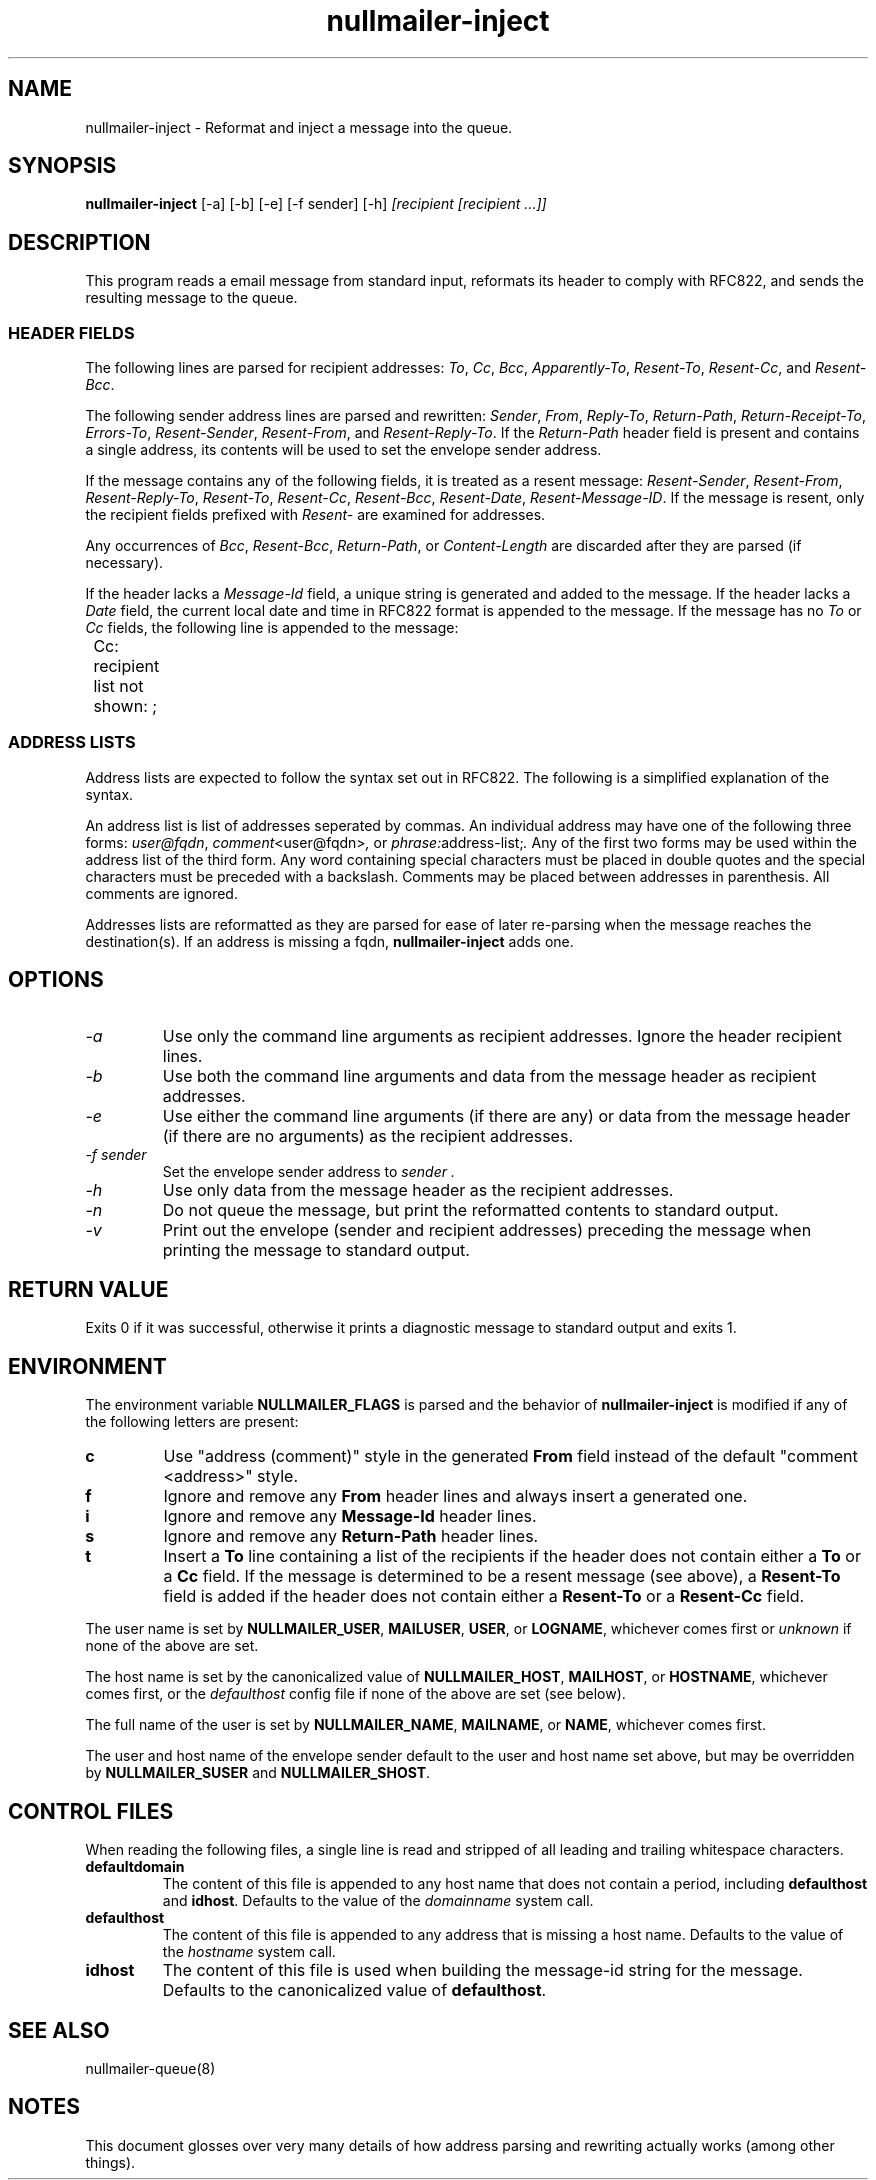 .TH nullmailer-inject 1
.SH NAME
nullmailer-inject \- Reformat and inject a message into the queue.
.SH SYNOPSIS
.B nullmailer-inject
[\-a]
[\-b]
[\-e]
[\-f sender]
[\-h]
.I [recipient [recipient ...]]
.SH DESCRIPTION
This program reads a email message from standard input, reformats its
header to comply with RFC822, and sends the resulting message to the
queue.
.SS HEADER FIELDS
The following lines are parsed for recipient addresses:
.IR To ,
.IR Cc ,
.IR Bcc ,
.IR Apparently-To ,
.IR Resent-To ,
.IR Resent-Cc ,
and
.IR Resent-Bcc .

The following sender address lines are parsed and rewritten:
.IR Sender ,
.IR From ,
.IR Reply-To ,
.IR Return-Path ,
.IR Return-Receipt-To ,
.IR Errors-To ,
.IR Resent-Sender ,
.IR Resent-From ,
and
.IR Resent-Reply-To .
If the
.I Return-Path
header field is present and contains a single address, its contents
will be used to set the envelope sender address.

If the message contains any of the following fields, it is treated as
a resent message:
.IR Resent-Sender ,
.IR Resent-From ,
.IR Resent-Reply-To ,
.IR Resent-To ,
.IR Resent-Cc ,
.IR Resent-Bcc ,
.IR Resent-Date ,
.IR Resent-Message-ID .
If the message is resent, only the recipient fields prefixed with
.I Resent-
are examined for addresses.

Any occurrences of
.IR Bcc ,
.IR Resent-Bcc ,
.IR Return-Path ,
or
.I Content-Length
are discarded after they are parsed (if necessary).

If the header lacks a
.I Message-Id
field, a unique string is generated and added to the message.
If the header lacks a
.I Date
field, the current local date and time in RFC822 format is appended to
the message.
If the message has no
.I To
or
.I Cc
fields, the following line is appended to the message:

.EX
	Cc: recipient list not shown: ;
.EE
.SS ADDRESS LISTS
Address lists are expected to follow the syntax set out in RFC822.
The following is a simplified explanation of the syntax.

An address list is list of addresses seperated by commas.
An individual address may have one of the following three forms:
.IR user@fqdn ,
.IR comment <user@fqdn> ,
or
.IR phrase: address-list; .
Any of the first two forms may be used within the address list of the
third form.
Any word containing special characters must be placed in double quotes
and the special characters must be preceded with a backslash.
Comments may be placed between addresses in parenthesis.
All comments are ignored.

Addresses lists are reformatted as they are parsed for ease of later
re-parsing when the message reaches the destination(s).
If an address is missing a fqdn,
.B nullmailer-inject
adds one.
.SH OPTIONS
.TP
.I -a
Use only the command line arguments as recipient addresses.
Ignore the header recipient lines.
.TP
.I -b
Use both the command line arguments and data from the message header
as recipient addresses.
.TP
.I -e
Use either the command line arguments (if there are any) or data from
the message header (if there are no arguments) as the recipient
addresses.
.TP
.I -f sender
Set the envelope sender address to
.I sender .
.TP
.I -h
Use only data from the message header as the recipient addresses.
.TP
.I -n
Do not queue the message, but print the reformatted contents to
standard output.
.TP
.I -v
Print out the envelope (sender and recipient addresses) preceding the
message when printing the message to standard output.
.SH RETURN VALUE
Exits 0 if it was successful, otherwise it prints a diagnostic message
to standard output and exits 1.
.SH ENVIRONMENT
The environment variable
.BR NULLMAILER_FLAGS
is parsed and the behavior of
.B nullmailer-inject
is modified if any of the following letters are present:
.TP
.B c
Use "address (comment)" style in the generated
.B From
field instead of the default "comment <address>" style.
.TP
.B f
Ignore and remove any
.B From
header lines and always insert a generated one.
.TP
.B i
Ignore and remove any
.B Message-Id
header lines.
.TP
.B s
Ignore and remove any
.B Return-Path
header lines.
.TP
.B t
Insert a
.BR To
line containing a list of the recipients if the header does not
contain either a
.B To
or a
.B Cc
field.
If the message is determined to be a resent message (see above), a
.B Resent-To
field is added if the header does not contain either a
.BR Resent-To
or a
.BR Resent-Cc
field.
.PP
The user name is set by
.BR NULLMAILER_USER ,
.BR MAILUSER ,
.BR USER ,
or
.BR LOGNAME ,
whichever comes first or
.I unknown
if none of the above are set.

The host name is set by the canonicalized value of
.BR NULLMAILER_HOST ,
.BR MAILHOST ,
or
.BR HOSTNAME ,
whichever comes first, or the
.I defaulthost
config file if none of the above are set (see below).

The full name of the user is set by
.BR NULLMAILER_NAME ,
.BR MAILNAME ,
or
.BR NAME ,
whichever comes first.

The user and host name of the envelope sender default to the user and
host name set above, but may be overridden by
.BR NULLMAILER_SUSER
and
.BR NULLMAILER_SHOST .
.SH CONTROL FILES
When reading the following files, a single line is read and stripped
of all leading and trailing whitespace characters.
.TP
.B defaultdomain
The content of this file is appended to any host name that does not
contain a period, including
.BR defaulthost
and
.BR idhost .
Defaults to the value of the
.I domainname
system call.
.TP
.B defaulthost
The content of this file is appended to any address that is missing a
host name.
Defaults to the value of the
.I hostname
system call.
.TP
.B idhost
The content of this file is used when building the message-id string
for the message.
Defaults to the canonicalized value of
.BR defaulthost .
.SH SEE ALSO
nullmailer-queue(8)
.SH NOTES
This document glosses over very many details of how address parsing
and rewriting actually works (among other things).
